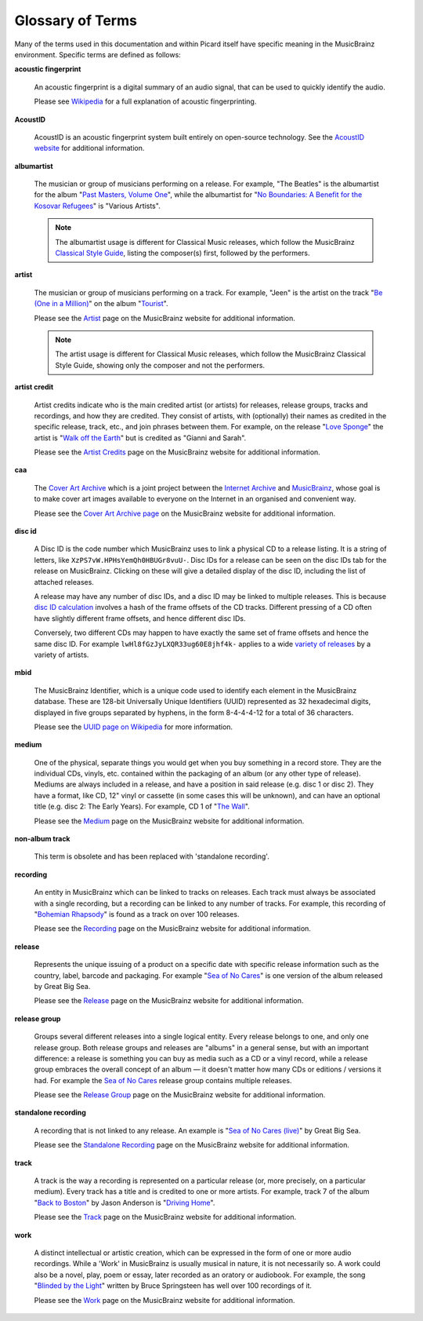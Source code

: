 .. MusicBrainz Picard Documentation Project
.. Prepared in 2020 by Bob Swift (bswift@rsds.ca)
.. This MusicBrainz Picard User Guide is licensed under CC0 1.0
.. A copy of the license is available at https://creativecommons.org/publicdomain/zero/1.0


Glossary of Terms
=================

.. index::
   single: glossary

Many of the terms used in this documentation and within Picard itself have specific meaning
in the MusicBrainz environment.  Specific terms are defined as follows:

.. index::
   single: acoustic fingerprint
   single: fingerprint; acoustic

**acoustic fingerprint**

   An acoustic fingerprint is a digital summary of an audio signal, that can be used to
   quickly identify the audio.

   Please see `Wikipedia <https://wikipedia.org/wiki/Acoustic_fingerprint>`_ for a full
   explanation of acoustic fingerprinting.

.. index::
   single: AcoustID

**AcoustID**

   AcoustID is an acoustic fingerprint system built entirely on open-source technology.  See
   the `AcoustID website <https://acoustid.org/>`_ for additional information.

.. index::
   single: albumartist

**albumartist**

   The musician or group of musicians performing on a release.  For example, "The Beatles" is the
   albumartist for the album "`Past Masters, Volume One
   <https://musicbrainz.org/release/9383a6f5-9607-4a36-9c68-8663aad3592b>`_", while the albumartist
   for "`No Boundaries: A Benefit for the Kosovar Refugees
   <https://musicbrainz.org/release/65536c6a-9219-4c41-9829-781eab7cdb50>`_" is "Various Artists".

   .. note::

      The albumartist usage is different for Classical Music releases, which follow the MusicBrainz
      `Classical Style Guide <https://musicbrainz.org/doc/Style/Classical>`_, listing the composer(s)
      first, followed by the performers.

.. index::
   single: artist

**artist**

   The musician or group of musicians performing on a track.  For example, "Jeen" is the artist on
   the track "`Be (One in a Million) <https://musicbrainz.org/track/5acda7a7-697c-4614-8467-7c48b3d946a6>`_"
   on the album "`Tourist <https://musicbrainz.org/release/472f4da8-c7dd-4e4a-8aae-9e7824f85afc>`_".

   Please see the `Artist <https://musicbrainz.org/doc/Artist>`_ page on the MusicBrainz website
   for additional information.

   .. note::

      The artist usage is different for Classical Music releases, which follow the MusicBrainz
      Classical Style Guide, showing only the composer and not the performers.

.. index::
   single: artist credit

**artist credit**

   Artist credits indicate who is the main credited artist (or artists) for releases, release
   groups, tracks and recordings, and how they are credited. They consist of artists, with
   (optionally) their names as credited in the specific release, track, etc., and join phrases
   between them.  For example, on the release "`Love Sponge
   <https://musicbrainz.org/release/6ca797fd-8f3a-4326-bdc7-f805cb2de088>`_" the artist is
   "`Walk off the Earth <https://musicbrainz.org/artist/e2a5eaeb-7de7-4ffe-a519-e18e427a5060>`_"
   but is credited as "Gianni and Sarah".

   Please see the `Artist Credits <https://musicbrainz.org/doc/Artist_Credits>`_ page on the MusicBrainz
   website for additional information.

.. index::
   single: cover art archive
   see: CAA; cover art archive

**caa**

   The `Cover Art Archive <https://coverartarchive.org/>`_ which is a joint project between the
   `Internet Archive <https://archive.org/>`_ and `MusicBrainz <https://musicbrainz.org/>`_, whose
   goal is to make cover art images available to everyone on the Internet in an organised and
   convenient way.

   Please see the `Cover Art Archive page <https://musicbrainz.org/doc/Cover_Art_Archive>`_ on the
   MusicBrainz website for additional information.

.. index::
   single: disc id

**disc id**

   A Disc ID is the code number which MusicBrainz uses to link a physical CD to a release listing.
   It is a string of letters, like ``XzPS7vW.HPHsYemQh0HBUGr8vuU-``.  Disc IDs for a release can be
   seen on the disc IDs tab for the release on MusicBrainz. Clicking on these will give a detailed
   display of the disc ID, including the list of attached releases.

   A release may have any number of disc IDs, and a disc ID may be linked to multiple releases. This
   is because `disc ID calculation <https://musicbrainz.org/doc/Disc_ID_Calculation>`_ involves a
   hash of the frame offsets of the CD tracks.  Different pressing of a CD often have slightly
   different frame offsets, and hence different disc IDs.

   Conversely, two different CDs may happen to have exactly the same set of frame offsets and hence
   the same disc ID.  For example ``lwHl8fGzJyLXQR33ug60E8jhf4k-`` applies to a wide `variety of releases
   <https://musicbrainz.org/cdtoc/lwHl8fGzJyLXQR33ug60E8jhf4k->`_ by a variety of artists.

.. index::
   single: MusicBrainz Identifier
   see: mbid; MusicBrainz Identifier

**mbid**

   The MusicBrainz Identifier, which is a unique code used to identify each element in the MusicBrainz
   database.  These are 128-bit Universally Unique Identifiers (UUID) represented as 32 hexadecimal digits,
   displayed in five groups separated by hyphens, in the form 8-4-4-4-12 for a total of 36 characters.

   Please see the `UUID page on Wikipedia <https://en.wikipedia.org/wiki/Universally_unique_identifier>`_
   for more information.
   
.. index::
   single: medium

**medium**

   One of the physical, separate things you would get when you buy something in a record store. They are the 
   individual CDs, vinyls, etc. contained within the packaging of an album (or any other type of release). 
   Mediums are always included in a release, and have a position in said release (e.g. disc 1 or disc 2). 
   They have a format, like CD, 12" vinyl or cassette (in some cases this will be unknown), and can have 
   an optional title (e.g. disc 2: The Early Years). For example, CD 1 of "`The Wall 
   <https://musicbrainz.org/release/4bd2dbd5-a961-335a-a618-39c26b2ee791#disc1>`_".

   Please see the `Medium <https://musicbrainz.org/doc/Medium>`_ page on the MusicBrainz
   website for additional information.

.. index::
   see: non-album track; standalone recording

**non-album track**

   This term is obsolete and has been replaced with 'standalone recording'.

.. index::
   single: recording

**recording**

   An entity in MusicBrainz which can be linked to tracks on releases. Each track must always be 
   associated with a single recording, but a recording can be linked to any number of tracks.
   For example, this recording of "`Bohemian Rhapsody 
   <https://musicbrainz.org/recording/b1a9c0e9-d987-4042-ae91-78d6a3267d69>`_" is found as a track on over 100 releases. 

   Please see the `Recording <https://musicbrainz.org/doc/Recording>`_ page on the MusicBrainz
   website for additional information.

.. index::
   single: release

**release**

   Represents the unique issuing of a product on a specific date with specific
   release information such as the country, label, barcode and packaging. For example "`Sea of No Cares
   <https://musicbrainz.org/release/4e4ba41e-24ae-3f57-87f6-3d8f19ae9483>`_" is one version of the album released by Great Big Sea.

   Please see the `Release <https://musicbrainz.org/doc/Release>`_ page on the MusicBrainz
   website for additional information.

.. index::
   single: release group

**release group**

   Groups several different releases into a single logical entity. Every release
   belongs to one, and only one release group. Both release groups and releases are "albums" in a
   general sense, but with an important difference: a release is something you can buy as media such
   as a CD or a vinyl record, while a release group embraces the overall concept of an album — it
   doesn't matter how many CDs or editions / versions it had.  For example the `Sea of No Cares
   <https://musicbrainz.org/release-group/7e7ffd2b-3d1b-3487-aaaf-e4e6037f09ca>`_ release group 
   contains multiple releases.

   Please see the `Release Group <https://musicbrainz.org/doc/Release_Group>`_ page on the MusicBrainz
   website for additional information.

.. index::
   single: recording; standalone
   single: standalone recording

**standalone recording**

   A recording that is not linked to any release. An example is "`Sea of No Cares (live)
   <https://musicbrainz.org/recording/0198c132-ed38-430c-92bd-d3c7e9ff25b8>`_" by Great Big Sea.

   Please see the `Standalone Recording <https://musicbrainz.org/doc/Standalone_Recording>`_ page on
   the MusicBrainz website for additional information.

.. index::
   single: track

**track**

   A track is the way a recording is represented on a particular release (or, more precisely, on a
   particular medium). Every track has a title and is credited to one or more artists.  For example,
   track 7 of the album "`Back to Boston <https://musicbrainz.org/release/9780e88d-a9e2-4e99-87c4-e54b65e7e49b>`_"
   by Jason Anderson is "`Driving Home <https://musicbrainz.org/track/bf8ecb3c-6fe6-41b7-a078-5748265a9f94>`_".

   Please see the `Track <https://musicbrainz.org/doc/Track>`_ page on
   the MusicBrainz website for additional information.

.. index::
   single: work

**work**

   A distinct intellectual or artistic creation, which can be expressed in the form of
   one or more audio recordings. While a 'Work' in MusicBrainz is usually musical in nature, it is
   not necessarily so. A work could also be a novel, play, poem or essay, later recorded as
   an oratory or audiobook. For example, the song "`Blinded by the Light
   <https://musicbrainz.org/work/7a757d97-da2a-3751-8d32-94d471de2eeb>`_" written by Bruce Springsteen 
   has well over 100 recordings of it.

   Please see the `Work <https://musicbrainz.org/doc/Work>`_ page on the MusicBrainz website for
   additional information.

.. seealso::

   For more information on these and other terms used, please refer to the
   `Terminology <https://musicbrainz.org/doc/Terminology>`_ page on the MusicBrainz website.

.. seealso::

   For a detailed explanation of how all the elements are related within the MusicBrainz environment, please refer
   to the `MusicBrainz Database / Schema <https://musicbrainz.org/doc/MusicBrainz_Database/Schema>`_ webpage.
